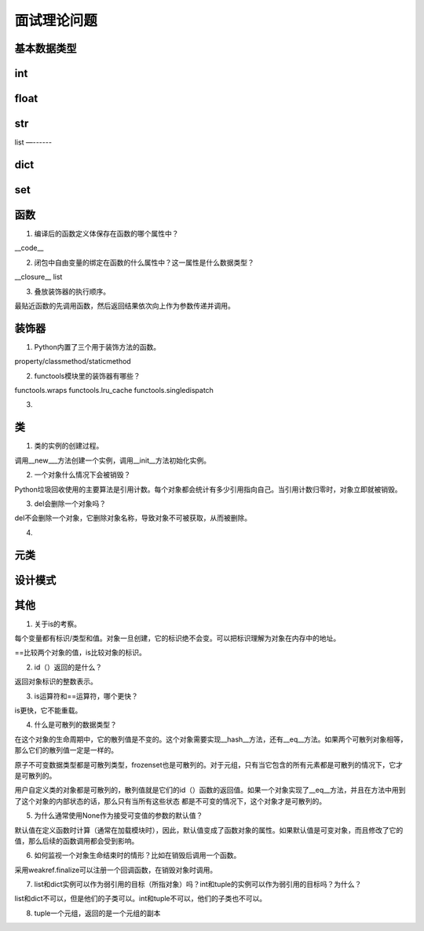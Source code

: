 面试理论问题
++++++++++++

基本数据类型
------------

int
-----

float
-------

str
-----

list
—------

dict
--------

set
------



函数
------

1. 编译后的函数定义体保存在函数的哪个属性中？

__code__

2. 闭包中自由变量的绑定在函数的什么属性中？这一属性是什么数据类型？

__closure__ list

3. 叠放装饰器的执行顺序。

最贴近函数的先调用函数，然后返回结果依次向上作为参数传递并调用。



装饰器
---------

1. Python内置了三个用于装饰方法的函数。

property/classmethod/staticmethod

2. functools模块里的装饰器有哪些？

functools.wraps functools.lru_cache functools.singledispatch

3.

类
------

1. 类的实例的创建过程。

调用__new___方法创建一个实例，调用__init__方法初始化实例。

2. 一个对象什么情况下会被销毁？

Python垃圾回收使用的主要算法是引用计数。每个对象都会统计有多少引用指向自己。当引用计数归零时，对象立即就被销毁。

3. del会删除一个对象吗？

del不会删除一个对象，它删除对象名称，导致对象不可被获取，从而被删除。

4.



元类
------

设计模式
---------

其他
-------

1. 关于is的考察。

每个变量都有标识/类型和值。对象一旦创建，它的标识绝不会变。可以把标识理解为对象在内存中的地址。

==比较两个对象的值，is比较对象的标识。

2. id（）返回的是什么？

返回对象标识的整数表示。

3. is运算符和==运算符，哪个更快？

is更快，它不能重载。

4. 什么是可散列的数据类型？

在这个对象的生命周期中，它的散列值是不变的。这个对象需要实现__hash__方法，还有__eq__方法。如果两个可散列对象相等，那么它们的散列值一定是一样的。

原子不可变数据类型都是可散列类型，frozenset也是可散列的。对于元组，只有当它包含的所有元素都是可散列的情况下，它才是可散列的。

用户自定义类的对象都是可散列的，散列值就是它们的id（）函数的返回值。如果一个对象实现了__eq__方法，并且在方法中用到了这个对象的内部状态的话，那么只有当所有这些状态
都是不可变的情况下，这个对象才是可散列的。

5. 为什么通常使用None作为接受可变值的参数的默认值？

默认值在定义函数时计算（通常在加载模块时），因此，默认值变成了函数对象的属性。如果默认值是可变对象，而且修改了它的值，那么后续的函数调用都会受到影响。

6. 如何监视一个对象生命结束时的情形？比如在销毁后调用一个函数。

采用weakref.finalize可以注册一个回调函数，在销毁对象时调用。

7. list和dict实例可以作为弱引用的目标（所指对象）吗？int和tuple的实例可以作为弱引用的目标吗？为什么？

list和dict不可以，但是他们的子类可以。int和tuple不可以，他们的子类也不可以。

8. tuple一个元组，返回的是一个元组的副本